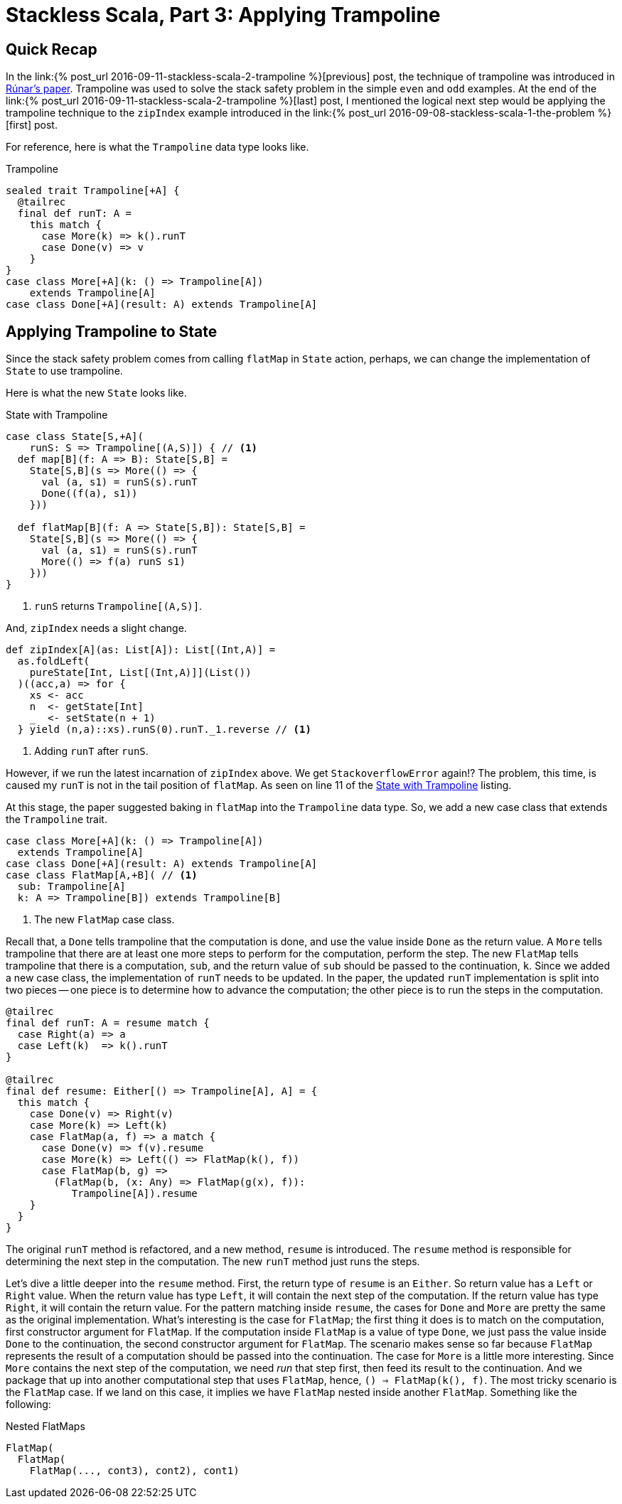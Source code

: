 = Stackless Scala, Part 3: Applying Trampoline
:page-layout: post
:page-categories: articles
:page-tags: scala, functional programming
:page-liquid:

:part1: link:{% post_url 2016-09-08-stackless-scala-1-the-problem %}
:part2: link:{% post_url 2016-09-11-stackless-scala-2-trampoline %}
:stackless-pdf: http://blog.higher-order.com/assets/trampolines.pdf

== Quick Recap
In the {part2}[previous] post,
the technique of trampoline was introduced in {stackless-pdf}[Rúnar's paper].
Trampoline was used to solve the stack safety problem in the simple `even` and `odd` examples.
At the end of the {part2}[last] post,
I mentioned the logical next step would be applying the trampoline technique to the `zipIndex`
example introduced in the {part1}[first] post.

For reference, here is what the `Trampoline` data type looks like.

[[trampoline]]
[source,scala,lineno]
.Trampoline
----
sealed trait Trampoline[+A] {
  @tailrec
  final def runT: A =
    this match {
      case More(k) => k().runT
      case Done(v) => v
    }
}
case class More[+A](k: () => Trampoline[A])
    extends Trampoline[A]
case class Done[+A](result: A) extends Trampoline[A]
----

== Applying Trampoline to State
Since the stack safety problem comes from calling `flatMap` in `State` action,
perhaps, we can change the implementation of `State` to use trampoline.

Here is what the new `State` looks like.

[[state_trampoline]]
[source,scala,lineno]
.State with Trampoline
----
case class State[S,+A](
    runS: S => Trampoline[(A,S)]) { // <1>
  def map[B](f: A => B): State[S,B] =
    State[S,B](s => More(() => {
      val (a, s1) = runS(s).runT
      Done((f(a), s1))
    }))

  def flatMap[B](f: A => State[S,B]): State[S,B] =
    State[S,B](s => More(() => {
      val (a, s1) = runS(s).runT
      More(() => f(a) runS s1)
    }))
}
----
<1> `runS` returns `Trampoline[(A,S)]`.

And, `zipIndex` needs a slight change.

[source,scala,lineno]
----
def zipIndex[A](as: List[A]): List[(Int,A)] =
  as.foldLeft(
    pureState[Int, List[(Int,A)]](List())
  )((acc,a) => for {
    xs <- acc
    n  <- getState[Int]
    _  <- setState(n + 1)
  } yield (n,a)::xs).runS(0).runT._1.reverse // <1>
----
<1> Adding `runT` after `runS`.

However, if we run the latest incarnation of `zipIndex` above.
We get `StackoverflowError` again!?
The problem, this time, is caused my `runT` is not in the tail position of `flatMap`.
As seen on line 11 of the <<state_trampoline,State with Trampoline>> listing.

At this stage, the paper suggested baking in `flatMap` into the `Trampoline` data type.
So, we add a new case class that extends the `Trampoline` trait.

[source,scala,lineno]
----
case class More[+A](k: () => Trampoline[A])
  extends Trampoline[A]
case class Done[+A](result: A) extends Trampoline[A]
case class FlatMap[A,+B]( // <1>
  sub: Trampoline[A]
  k: A => Trampoline[B]) extends Trampoline[B]
----
<1> The new `FlatMap` case class.

Recall that, a `Done` tells trampoline that the computation is done,
and use the value inside `Done` as the return value.
A `More` tells trampoline that there are at least one more steps to perform for the computation,
perform the step.
The new `FlatMap` tells trampoline that there is a computation, `sub`,
and the return value of `sub` should be passed to the continuation, `k`.
Since we added a new case class,
the implementation of `runT` needs to be updated.
In the paper, the updated `runT` implementation is split into two pieces --
one piece is to determine how to advance the computation;
the other piece is to run the steps in the computation.

[source,scala,lineno]
----
@tailrec
final def runT: A = resume match {
  case Right(a) => a
  case Left(k)  => k().runT
}

@tailrec
final def resume: Either[() => Trampoline[A], A] = {
  this match {
    case Done(v) => Right(v)
    case More(k) => Left(k)
    case FlatMap(a, f) => a match {
      case Done(v) => f(v).resume
      case More(k) => Left(() => FlatMap(k(), f))
      case FlatMap(b, g) =>
        (FlatMap(b, (x: Any) => FlatMap(g(x), f)):
           Trampoline[A]).resume
    }
  }
}
----

The original `runT` method is refactored, and a new method, `resume` is introduced.
The `resume` method is responsible for determining the next step in the computation.
The new `runT` method just runs the steps.

Let's dive a little deeper into the `resume` method.
First, the return type of `resume` is an `Either`.
So return value has a `Left` or `Right` value.
When the return value has type `Left`, it will contain the next step of the computation.
If the return value has type `Right`, it will contain the return value.
For the pattern matching inside `resume`,
the cases for `Done` and `More` are pretty the same as the original implementation.
What's interesting is the case for `FlatMap`;
the first thing it does is to match on the computation,
first constructor argument for `FlatMap`.
If the computation inside `FlatMap` is a value of type `Done`,
we just pass the value inside `Done` to the continuation,
the second constructor argument for `FlatMap`.
The scenario makes sense so far because `FlatMap` represents the result of a computation should be
passed into the continuation.
The case for `More` is a little more interesting.
Since `More` contains the next step of the computation,
we need _run_ that step first, then feed its result to the continuation.
And we package that up into another computational step that uses `FlatMap`, hence,
`() => FlatMap(k(), f)`.
The most tricky scenario is the `FlatMap` case.
If we land on this case, it implies we have `FlatMap` nested inside another `FlatMap`.
Something like the following:

[source,scala,lineno]
.Nested FlatMaps
----
FlatMap(
  FlatMap(
    FlatMap(..., cont3), cont2), cont1)
----
